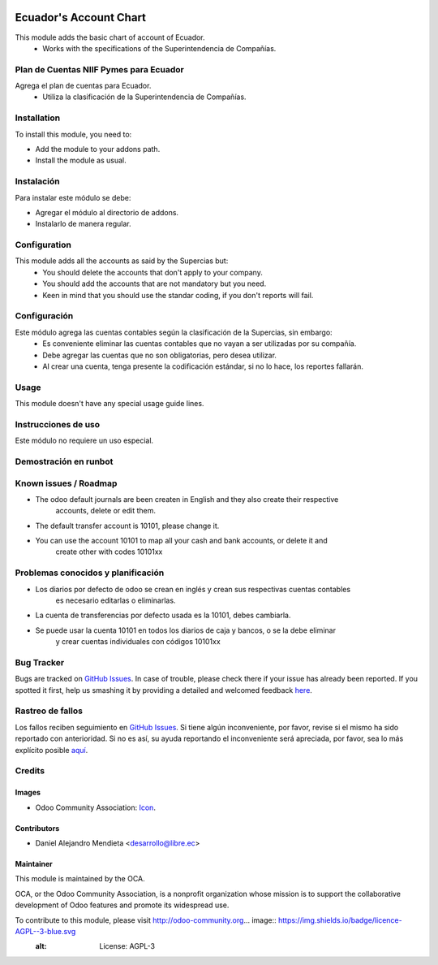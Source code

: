 .. image:: https://img.shields.io/badge/licence-AGPL--3-blue.svg
   :target: http://www.gnu.org/licenses/agpl-3.0-standalone.html
   :alt: License: AGPL-3

=======================
Ecuador's Account Chart
=======================

This module adds the basic chart of account of Ecuador.
    * Works with the specifications of the Superintendencia de Compañías.

Plan de Cuentas NIIF Pymes para Ecuador
=======================================

Agrega el plan de cuentas para Ecuador.
    * Utiliza la clasificación de la Superintendencia de Compañías.

Installation
============

To install this module, you need to:

* Add the module to your addons path.
* Install the module as usual.

Instalación
===========

Para instalar este módulo se debe:

* Agregar el módulo al directorio de addons.
* Instalarlo de manera regular.

Configuration
=============

This module adds all the accounts as said by the Supercias but:
    * You should delete the accounts that don't apply to your company.
    * You should add the accounts that are not mandatory but you need.
    * Keen in mind that you should use the standar coding, if you don't reports will fail.

Configuración
=============

Este módulo agrega las cuentas contables según la clasificación de la Supercias, sin embargo:
    * Es conveniente eliminar las cuentas contables que no vayan a ser utilizadas por su compañía.
    * Debe agregar las cuentas que no son obligatorias, pero desea utilizar.
    * Al crear una cuenta, tenga presente la codificación estándar, si no lo hace, los reportes fallarán.

Usage
=====

This module doesn't have any special usage guide lines. 

Instrucciones de uso
====================

Este módulo no requiere un uso especial.

Demostración en runbot
======================

.. image:: https://odoo-community.org/website/image/ir.attachment/5784_f2813bd/datas
   :alt: Try me on Runbot
   :target: https://runbot.odoo-community.org/runbot/repo/github-com-oca-l10n-ecuador-212

Known issues / Roadmap
======================

* The odoo default journals are been createn in English and they also create their respective
    accounts, delete or edit them.
* The default transfer account is 10101, please change it.
* You can use the account 10101 to map all your cash and bank accounts, or delete it and
    create other with codes 10101xx

Problemas conocidos y planificación
===================================

* Los diarios por defecto de odoo se crean en inglés y crean sus respectivas cuentas contables
    es necesario editarlas o eliminarlas.
* La cuenta de transferencias por defecto usada  es la 10101, debes cambiarla.
* Se puede usar la cuenta 10101 en todos los diarios de caja y bancos, o se la debe eliminar
    y crear cuentas individuales con códigos 10101xx

Bug Tracker
===========

Bugs are tracked on `GitHub Issues <https://github.com/OCA/l10n-ecuador/issues>`_.
In case of trouble, please check there if your issue has already been reported.
If you spotted it first, help us smashing it by providing a detailed and welcomed feedback
`here <https://github.com/OCA/l10n-ecuador/issues/new?body=module:%20l10n_ec_femd%0Aversion:%209.0%0A%0A**Steps%20to%20reproduce**%0A-%20...%0A%0A**Current%20behavior**%0A%0A**Expected%20behavior**>`_.

Rastreo de fallos
==================

Los fallos reciben seguimiento en `GitHub Issues <https://github.com/OCA/l10n-ecuador/issues>`_.
Si tiene algún inconveniente, por favor, revise si el mismo ha sido reportado con anterioridad.
Si no es así, su ayuda reportando el inconveniente será apreciada, por favor, sea lo más explícito posible
`aquí <https://github.com/OCA/l10n-ecuador/issues/new?body=module:%2020l10n_ec_femd%0Aversion:%209.0%0A%0A**Pasos%20para%20reproducir**%0A-%20...%0A%0A**Comportamiento%20actual**%0A%0A**Comportamiento%20esperado**>`_.

Credits
=======

Images
------

* Odoo Community Association: `Icon <https://github.com/OCA/maintainer-tools/blob/master/template/module/static/description/icon.svg>`_.

Contributors
------------

* Daniel Alejandro Mendieta <desarrollo@libre.ec>

Maintainer
----------

.. image:: https://odoo-community.org/logo.png
   :alt: Odoo Community Association
   :target: https://odoo-community.org

This module is maintained by the OCA.

OCA, or the Odoo Community Association, is a nonprofit organization whose
mission is to support the collaborative development of Odoo features and
promote its widespread use.

To contribute to this module, please visit http://odoo-community.org... image:: https://img.shields.io/badge/licence-AGPL--3-blue.svg
    :alt: License: AGPL-3

